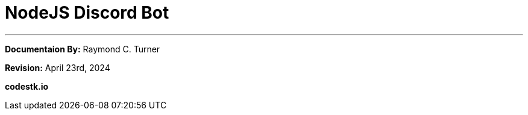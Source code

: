= NodeJS Discord Bot



---

**Documentaion By:** Raymond C. Turner

**Revision:** April 23rd, 2024

**codestk.io**

